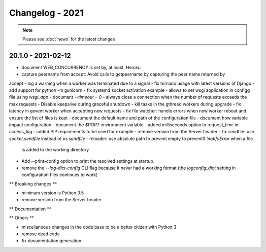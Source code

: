 ================
Changelog - 2021
================

.. note::

   Please see :doc:`news` for the latest changes

20.1.0 - 2021-02-12
===================

- document WEB_CONCURRENCY is set by, at least, Heroku
- capture peername from accept: Avoid calls to getpeername by capturing the peer name returned by
accept
- log a warning when a worker was terminated due to a signal
- fix tornado usage with latest versions of Django 
- add support for python -m gunicorn
- fix systemd socket activation example
- allows to set wsgi application in configg file using `wsgi_app`
- document `--timeout = 0`
- always close a connection when the number of requests exceeds the max requests
- Disable keepalive during graceful shutdown
- kill tasks in the gthread workers during upgrade
- fix latency in gevent worker when accepting new requests
- fix file watcher: handle errors when new worker reboot and ensure the list of files is kept
- document the default name and path of the configuration file
- document how variable impact configuration
- document the `$PORT` environment variable
- added milliseconds option to request_time in access_log
- added PIP requirements to be used for example
- remove version from the Server header
- fix sendfile: use `socket.sendfile` instead of `os.sendfile`
- reloader: use  absolute path to prevent empty to prevent0 `InotifyError` when a file 
  is added to the working directory
- Add --print-config option to print the resolved settings at startup.
- remove the `--log-dict-config` CLI flag because it never had a working format
  (the `logconfig_dict` setting in configuration files continues to work)


** Breaking changes **

- minimum version is Python 3.5
- remove version from the Server header 

** Documentation **



** Others **

- miscellaneous changes in the code base to be a better citizen with Python 3
- remove dead code
- fix documentation generation

